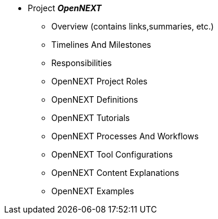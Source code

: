* Project **__OpenNEXT__**
** Overview (contains links,summaries, etc.)
** Timelines And Milestones
** Responsibilities
** OpenNEXT Project Roles
** OpenNEXT Definitions
** OpenNEXT Tutorials
** OpenNEXT Processes And Workflows
** OpenNEXT Tool Configurations
** OpenNEXT Content Explanations
** OpenNEXT Examples